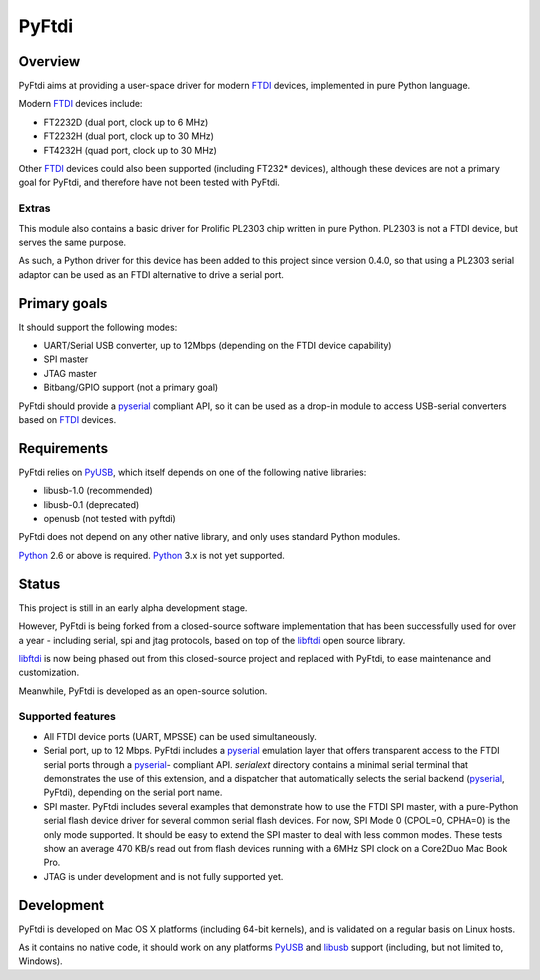 ========
 PyFtdi
========

Overview
~~~~~~~~

PyFtdi aims at providing a user-space driver for modern FTDI_ devices,
implemented in pure Python language.

Modern FTDI_ devices include:

* FT2232D (dual port, clock up to 6 MHz)
* FT2232H (dual port, clock up to 30 MHz)
* FT4232H (quad port, clock up to 30 MHz)

Other FTDI_ devices could also been supported (including FT232* devices),
although these devices are not a primary goal for PyFtdi, and therefore have
not been tested with PyFtdi.

Extras
------
This module also contains a basic driver for Prolific PL2303 chip written in
pure Python. PL2303 is not a FTDI device, but serves the same purpose.

As such, a Python driver for this device has been added to this project since
version 0.4.0, so that using a PL2303 serial adaptor can be used as an FTDI
alternative to drive a serial port.

Primary goals
~~~~~~~~~~~~~

It should support the following modes:

* UART/Serial USB converter, up to 12Mbps (depending on the FTDI device
  capability)
* SPI master
* JTAG master
* Bitbang/GPIO support (not a primary goal)

PyFtdi should provide a pyserial_ compliant API, so it can be used as a
drop-in module to access USB-serial converters based on FTDI_ devices.

.. _FTDI: http://www.ftdichip.com/
.. _pyserial: http://pyserial.sourceforge.net/


Requirements
~~~~~~~~~~~~

PyFtdi relies on PyUSB_, which itself depends on one of the following native
libraries:

* libusb-1.0 (recommended)
* libusb-0.1 (deprecated)
* openusb (not tested with pyftdi)

PyFtdi does not depend on any other native library, and only uses standard
Python modules.

Python_ 2.6 or above is required. Python_ 3.x is not yet supported.

.. _PyUSB: http://sourceforge.net/projects/pyusb/
.. _Python: http://python.org/


Status
~~~~~~

This project is still in an early alpha development stage.

However, PyFtdi is being forked from a closed-source software implementation
that has been successfully used for over a year - including serial, spi and
jtag protocols, based on top of the libftdi_ open source library.

libftdi_ is now being phased out from this closed-source project and replaced
with PyFtdi, to ease maintenance and customization.

Meanwhile, PyFtdi is developed as an open-source solution.

Supported features
------------------
* All FTDI device ports (UART, MPSSE) can be used simultaneously.
* Serial port, up to 12 Mbps. PyFtdi includes a pyserial_ emulation layer that
  offers transparent access to the FTDI serial ports through a pyserial_-
  compliant API. `serialext` directory contains a minimal serial terminal
  that demonstrates the use of this extension, and a dispatcher that
  automatically selects the serial backend (pyserial_, PyFtdi), depending on
  the serial port name.
* SPI master. PyFtdi includes several examples that demonstrate how to use
  the FTDI SPI master, with a pure-Python serial flash device driver for
  several common serial flash devices.
  For now, SPI Mode 0 (CPOL=0, CPHA=0) is the only mode supported. It should be
  easy to extend the SPI master to deal with less common modes.
  These tests show an average 470 KB/s read out from flash devices running
  with a 6MHz SPI clock on a Core2Duo Mac Book Pro.
* JTAG is under development and is not fully supported yet.

.. _libftdi: http://www.intra2net.com/en/developer/libftdi/

Development
~~~~~~~~~~~

PyFtdi is developed on Mac OS X platforms (including 64-bit kernels), and is
validated on a regular basis on Linux hosts.

As it contains no native code, it should work on any platforms PyUSB_ and
libusb_ support (including, but not limited to, Windows).

.. _libusb: http://www.libusb.org/
